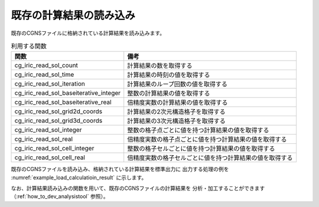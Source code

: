 既存の計算結果の読み込み
========================

既存のCGNSファイルに格納されている計算結果を読み込みます。

.. list-table:: 利用する関数
   :header-rows: 1

   * - 関数
     - 備考

   * - cg_iric_read_sol_count
     - 計算結果の数を取得する

   * - cg_iric_read_sol_time
     - 計算結果の時刻の値を取得する

   * - cg_iric_read_sol_iteration
     - 計算結果のループ回数の値を取得する

   * - cg_iric_read_sol_baseiterative_integer
     - 整数の計算結果の値を取得する

   * - cg_iric_read_sol_baseiterative_real
     - 倍精度実数の計算結果の値を取得する

   * - cg_iric_read_sol_grid2d_coords
     - 計算結果の2次元構造格子を取得する

   * - cg_iric_read_sol_grid3d_coords
     - 計算結果の3次元構造格子を取得する

   * - cg_iric_read_sol_integer
     - 整数の格子点ごとに値を持つ計算結果の値を取得する

   * - cg_iric_read_sol_real
     - 倍精度実数の格子点ごとに値を持つ計算結果の値を取得する

   * - cg_iric_read_sol_cell_integer
     - 整数の格子セルごとに値を持つ計算結果の値を取得する

   * - cg_iric_read_sol_cell_real
     - 倍精度実数の格子セルごとに値を持つ計算結果の値を取得する

既存のCGNSファイルを読み込み、格納されている計算結果を標準出力に
出力する処理の例を :numref:`example_load_calculatioin_result` に示します。


.. code-block:: fortran
   :caption: 計算結果を読み込む処理の記述例
   :name: example_load_calculatioin_result
   :linenos:

   program SampleX
     use iric
     implicit none

     integer:: fin, ier, isize, jsize, solid, solcount, iter, i, j
     double precision, dimension(:,:), allocatable::grid_x, grid_y, result_real

     ! CGNS ファイルのオープン
     call cg_iric_open('test.cgn', IRIC_MODE_READ, fin, ier)
     if (ier /=0) STOP "*** Open error of CGNS file ***"

     ! 格子のサイズを調べる
     call cg_iric_read_grid2d_str_size(fin, isize, jsize, ier)

     ! 計算結果を読み込むためのメモリを確保
     allocate(grid_x(isize,jsize), grid_y(isize,jsize))
     allocate(result_real(isize, jsize))

     ! 計算結果を読み込み出力
     call cg_iric_read_sol_count(fin, solcount, ier)
     do solid = 1, solcount
       call cg_iric_read_sol_iteration(fin, solid, iter, ier)
       call cg_iric_read_sol_gridcoord2d(fin, solid, grid_x, grid_y, ier)
       call cg_iric_read_sol_real(fin, solid, 'result_real', result_real, ier)

       print *, 'iteration: ', iter
       print *, 'grid_x, grid_y, result: '
       do i = 1, isize
         do j = 1, jsize
           print *, '(', i, ', ', j, ') = (', grid_x(i, j), ', ', grid_y(i, j), ', ', result_real(i, j), ')'
         end do
       end do
     end do

     ! CGNS ファイルのクローズ
     call cg_iric_close(fin, ier)
     stop
   end program SampleX


なお、計算結果読み込みの関数を用いて、既存のCGNSファイルの計算結果を
分析・加工することができます（:ref:`how_to_dev_analysistool` 参照）。
